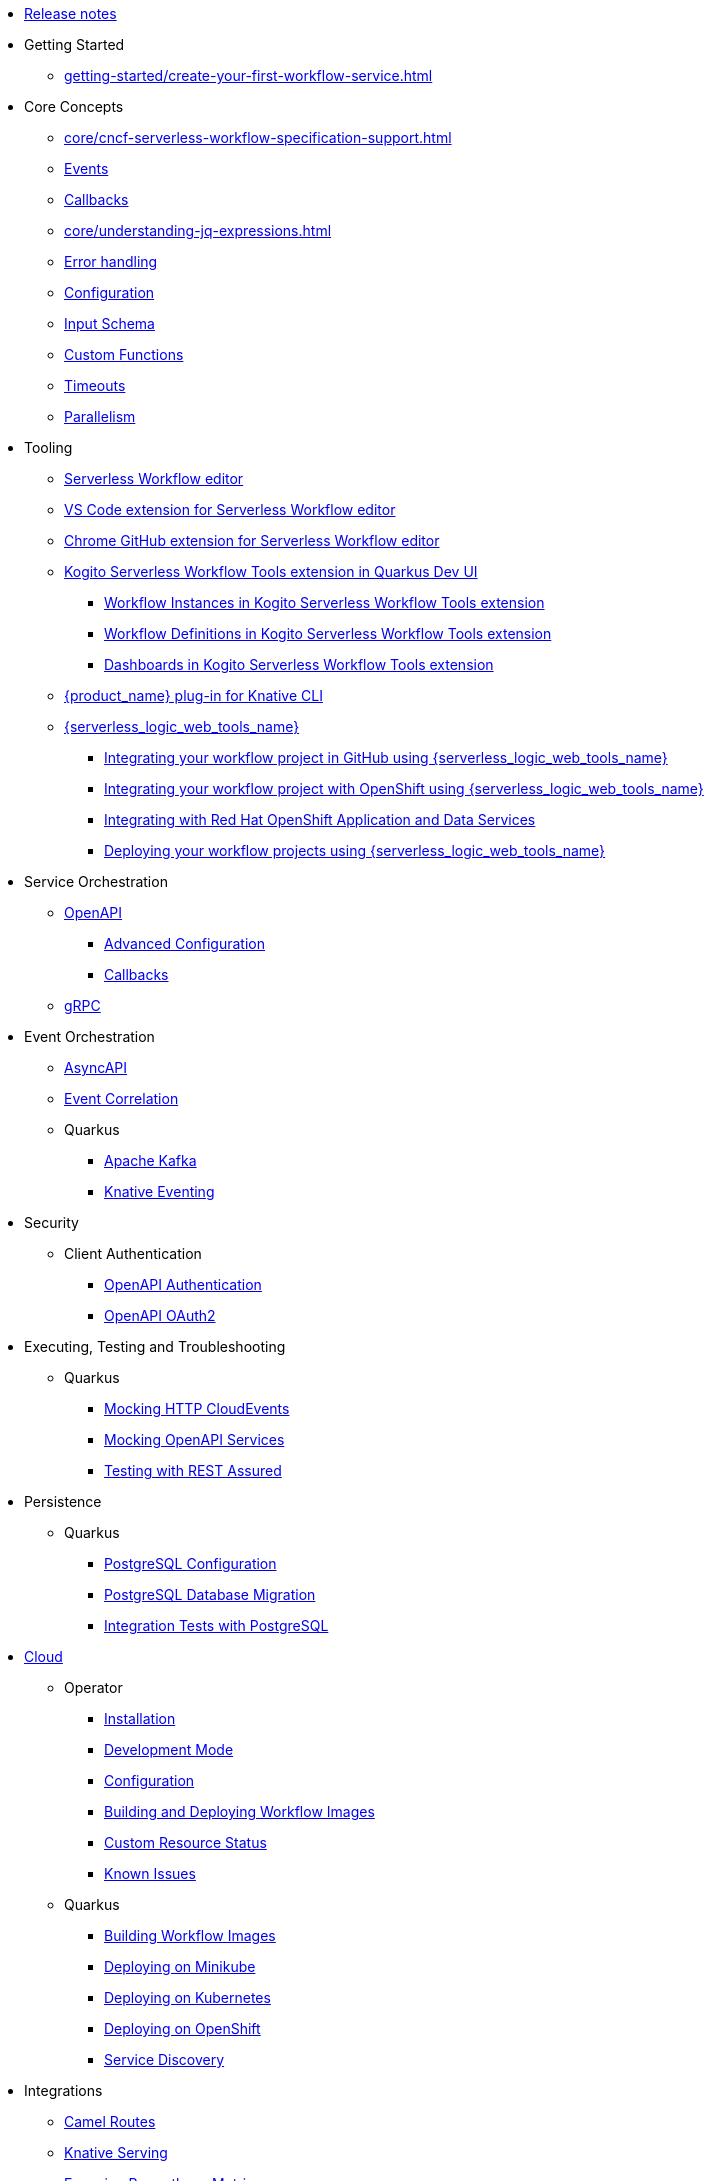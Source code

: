* xref:release_notes.adoc[Release notes]
* Getting Started
// TODO: https://issues.redhat.com/browse/KOGITO-9455
//** Creating a Workflow Project
** xref:getting-started/create-your-first-workflow-service.adoc[]
// We will refactor this section here: https://issues.redhat.com/browse/KOGITO-9451
//** xref:getting-started/getting-familiar-with-our-tooling.adoc[Getting familiar with tooling]
* Core Concepts
** xref:core/cncf-serverless-workflow-specification-support.adoc[]
** xref:core/handling-events-on-workflows.adoc[Events]
** xref:core/working-with-callbacks.adoc[Callbacks]
** xref:core/understanding-jq-expressions.adoc[]
** xref:core/understanding-workflow-error-handling.adoc[Error handling]
** xref:core/configuration-properties.adoc[Configuration]
// TODO: describe output schema https://issues.redhat.com/browse/KOGITO-9468
** xref:core/defining-an-input-schema-for-workflows.adoc[Input Schema]
** xref:core/custom-functions-support.adoc[Custom Functions]
** xref:core/timeouts-support.adoc[Timeouts]
** xref:core/working-with-parallelism.adoc[Parallelism]
// We will refactor this section here: https://issues.redhat.com/browse/KOGITO-9451
* Tooling
** xref:tooling/serverless-workflow-editor/swf-editor-overview.adoc[Serverless Workflow editor]
** xref:tooling/serverless-workflow-editor/swf-editor-vscode-extension.adoc[VS Code extension for Serverless Workflow editor]
** xref:tooling/serverless-workflow-editor/swf-editor-chrome-extension.adoc[Chrome GitHub extension for Serverless Workflow editor]
** xref:tooling/quarkus-dev-ui-extension/quarkus-dev-ui-overview.adoc[Kogito Serverless Workflow Tools extension in Quarkus Dev UI]
*** xref:tooling/quarkus-dev-ui-extension/quarkus-dev-ui-workflow-instances-page.adoc[Workflow Instances in Kogito Serverless Workflow Tools extension]
*** xref:tooling/quarkus-dev-ui-extension/quarkus-dev-ui-workflow-definition-page.adoc[Workflow Definitions in Kogito Serverless Workflow Tools extension]
*** xref:tooling/quarkus-dev-ui-extension/quarkus-dev-ui-custom-dashboard-page.adoc[Dashboards in Kogito Serverless Workflow Tools extension]
** xref:tooling/kn-plugin-workflow-overview.adoc[{product_name} plug-in for Knative CLI]
** xref:tooling/serverless-logic-web-tools/serverless-logic-web-tools-overview.adoc[{serverless_logic_web_tools_name}]
*** xref:tooling/serverless-logic-web-tools/serverless-logic-web-tools-github-integration.adoc[Integrating your workflow project in GitHub using {serverless_logic_web_tools_name}]
*** xref:tooling/serverless-logic-web-tools/serverless-logic-web-tools-openshift-integration.adoc[Integrating your workflow project with OpenShift using {serverless_logic_web_tools_name}]
*** xref:tooling/serverless-logic-web-tools/serverless-logic-web-tools-redhat-application-services-integration.adoc[Integrating with Red Hat OpenShift Application and Data Services]
*** xref:tooling/serverless-logic-web-tools/serverless-logic-web-tools-deploy-projects.adoc[Deploying your workflow projects using {serverless_logic_web_tools_name}]
* Service Orchestration
** xref:service-orchestration/orchestration-of-openapi-based-services.adoc[OpenAPI]
*** xref:service-orchestration/configuring-openapi-services-endpoints.adoc[Advanced Configuration]
*** xref:service-orchestration/working-with-openapi-callbacks.adoc[Callbacks]
** xref:service-orchestration/orchestration-of-grpc-services.adoc[gRPC]
* Event Orchestration
** xref:eventing/orchestration-of-asyncapi-based-services.adoc[AsyncAPI]
** xref:eventing/event-correlation-with-workflows.adoc[Event Correlation]
** Quarkus
*** xref:eventing/consume-producing-events-with-kafka.adoc[Apache Kafka]
*** xref:eventing/consume-produce-events-with-knative-eventing.adoc[Knative Eventing]
* Security
** Client Authentication
*** xref:security/authention-support-for-openapi-services.adoc[OpenAPI Authentication]
*** xref:security/orchestrating-third-party-services-with-oauth2.adoc[OpenAPI OAuth2]
//* Running Workflows Locally
//** Running a Workflow Project TODO: https://issues.redhat.com/browse/KOGITO-9457
// ** Running a Quarkus Workflow Project TODO: https://issues.redhat.com/browse/KOGITO-9458
* Executing, Testing and Troubleshooting
//** Executing and Testing Workflows
// *** Developer UI TODO: https://issues.redhat.com/browse/KOGITO-9459
// *** Command Line TODO: https://issues.redhat.com/browse/KOGITO-9460
// *** Swagger UI, GraphiQL, Console logging TODO: https://issues.redhat.com/browse/KOGITO-9462
** Quarkus
*** xref:testing-and-troubleshooting/mocking-http-cloudevents-with-wiremock.adoc[Mocking HTTP CloudEvents]
*** xref:testing-and-troubleshooting/mocking-openapi-services-with-wiremock.adoc[Mocking OpenAPI Services]
*** xref:testing-and-troubleshooting/basic-integration-tests-with-restassured.adoc[Testing with REST Assured]
* Persistence
** Quarkus
*** xref:persistence/persistence-with-postgresql.adoc[PostgreSQL Configuration]
*** xref:persistence/postgresql-flyway-migration.adoc[PostgreSQL Database Migration]
*** xref:persistence/integration-tests-with-postgresql.adoc[Integration Tests with PostgreSQL]
// * Java Workflow Library TODO: https://issues.redhat.com/browse/KOGITO-9454
* xref:cloud/index.adoc[Cloud]
** Operator
*** xref:cloud/operator/install-serverless-operator.adoc[Installation]
*** xref:cloud/operator/developing-workflows.adoc[Development Mode]
*** xref:cloud/operator/configuring-workflows.adoc[Configuration]
*** xref:cloud/operator/build-and-deploy-workflows.adoc[Building and Deploying Workflow Images]
*** xref:cloud/operator/workflow-status-conditions.adoc[Custom Resource Status]
*** xref:cloud/operator/known-issues.adoc[Known Issues]
** Quarkus
*** xref:cloud/quarkus/build-workflow-image-with-quarkus-cli.adoc[Building Workflow Images]
*** xref:cloud/quarkus/deploying-on-minikube.adoc[Deploying on Minikube]
*** xref:cloud/quarkus/deploying-on-kubernetes.adoc[Deploying on Kubernetes]
*** xref:cloud/quarkus/deploying-on-openshift.adoc[Deploying on OpenShift]
*** xref:cloud/quarkus/kubernetes-service-discovery.adoc[Service Discovery]
* Integrations
** xref:integrations/camel-routes-integration.adoc[Camel Routes]
** xref:integrations/custom-functions-knative.adoc[Knative Serving]
** xref:integrations/expose-metrics-to-prometheus.adoc[Exposing Prometheus Metrics]
** xref:integrations/serverless-dashboard-with-runtime-data.adoc[Displaying workflow Data in Dashboards]
* Job Services
** xref:job-services/core-concepts.adoc[Core Concepts]
//** Quarkus Extensions TODO: https://issues.redhat.com/browse/KOGITO-9463
// * Data Index TODO: https://issues.redhat.com/browse/KOGITO-8740
// ** Core Concepts
// ** Quarkus Extensions
* Use Cases
** xref:use-cases/orchestration-based-saga-pattern.adoc[Saga Orchestration]
** xref:use-cases/timeout-showcase-example.adoc[Timeout Demonstration]
